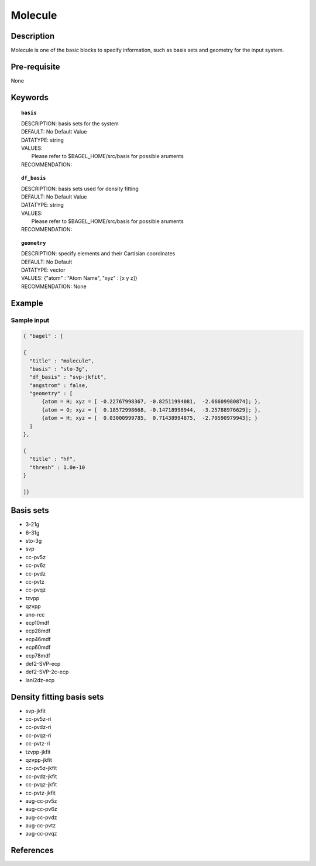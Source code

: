 .. _molecule:

*******
Molecule 
*******

===========
Description
===========
Molecule is one of the basic blocks to specify information, such as basis sets and geometry for the input system.


=============
Pre-requisite
=============
None

========
Keywords
========
.. topic:: ``basis``

   | DESCRIPTION: basis sets for the system
   | DEFAULT: No Default Value
   | DATATYPE: string
   | VALUES:
   |    Please refer to $BAGEL_HOME/src/basis for possible aruments
   | RECOMMENDATION:

.. topic:: ``df_basis``

   | DESCRIPTION: basis sets used for density fitting
   | DEFAULT: No Default Value
   | DATATYPE: string
   | VALUES:
   |     Please refer to $BAGEL_HOME/src/basis for possible aruments
   | RECOMMENDATION:

.. topic:: ``geometry``

   | DESCRIPTION: specify elements and their Cartisian coordinates  
   | DEFAULT: No Default
   | DATATYPE: vector
   | VALUES: {"atom" : "Atom Name",  "xyz" : [x y z]}
   | RECOMMENDATION: None

=======
Example
=======

Sample input
------------

.. code-block:: javascript 

   { "bagel" : [

   {
     "title" : "molecule",
     "basis" : "sto-3g",
     "df_basis" : "svp-jkfit",
     "angstrom" : false,
     "geometry" : [
         {atom = H; xyz = [ -0.22767998367, -0.82511994081,  -2.66609980874]; },
         {atom = O; xyz = [  0.18572998668, -0.14718998944,  -3.25788976629]; },
         {atom = H; xyz = [  0.03000999785,  0.71438994875,  -2.79590979943]; }
     ]
   },

   {
     "title" : "hf",
     "thresh" : 1.0e-10
   }

   ]}

==========
Basis sets 
==========
* 3-21g  
* 6-31g
* sto-3g
* svp
* cc-pv5z  
* cc-pv6z  
* cc-pvdz  
* cc-pvtz  
* cc-pvqz
* tzvpp
* qzvpp
* ano-rcc
* ecp10mdf
* ecp28mdf
* ecp46mdf
* ecp60mdf
* ecp78mdf
* def2-SVP-ecp
* def2-SVP-2c-ecp
* lanl2dz-ecp

==========
Density fitting basis sets
==========
* svp-jkfit
* cc-pv5z-ri
* cc-pvdz-ri
* cc-pvqz-ri
* cc-pvtz-ri
* tzvpp-jkfit
* qzvpp-jkfit
* cc-pv5z-jkfit
* cc-pvdz-jkfit
* cc-pvqz-jkfit
* cc-pvtz-jkfit
* aug-cc-pv5z
* aug-cc-pv6z
* aug-cc-pvdz
* aug-cc-pvtz
* aug-cc-pvqz

==========
References
==========

